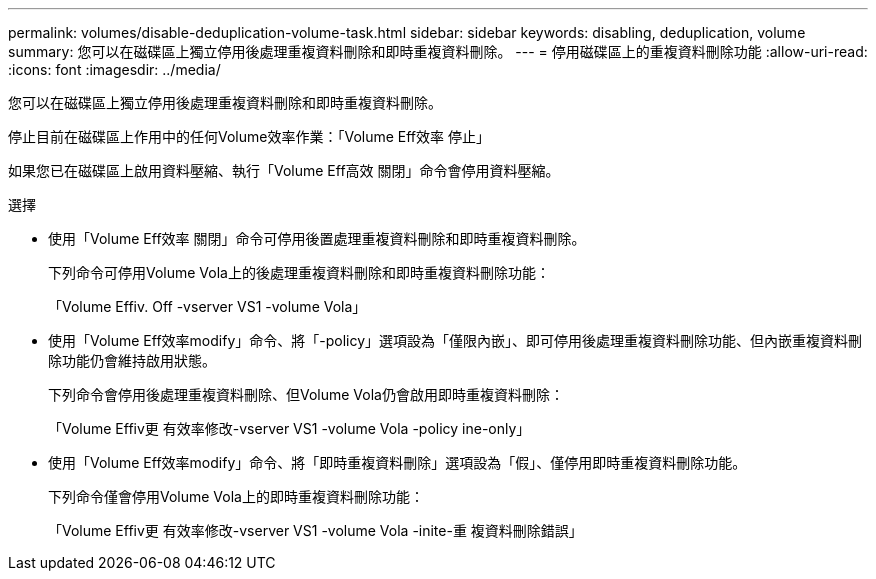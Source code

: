 ---
permalink: volumes/disable-deduplication-volume-task.html 
sidebar: sidebar 
keywords: disabling, deduplication, volume 
summary: 您可以在磁碟區上獨立停用後處理重複資料刪除和即時重複資料刪除。 
---
= 停用磁碟區上的重複資料刪除功能
:allow-uri-read: 
:icons: font
:imagesdir: ../media/


[role="lead"]
您可以在磁碟區上獨立停用後處理重複資料刪除和即時重複資料刪除。

停止目前在磁碟區上作用中的任何Volume效率作業：「Volume Eff效率 停止」

如果您已在磁碟區上啟用資料壓縮、執行「Volume Eff高效 關閉」命令會停用資料壓縮。

.選擇
* 使用「Volume Eff效率 關閉」命令可停用後置處理重複資料刪除和即時重複資料刪除。
+
下列命令可停用Volume Vola上的後處理重複資料刪除和即時重複資料刪除功能：

+
「Volume Effiv. Off -vserver VS1 -volume Vola」

* 使用「Volume Eff效率modify」命令、將「-policy」選項設為「僅限內嵌」、即可停用後處理重複資料刪除功能、但內嵌重複資料刪除功能仍會維持啟用狀態。
+
下列命令會停用後處理重複資料刪除、但Volume Vola仍會啟用即時重複資料刪除：

+
「Volume Effiv更 有效率修改-vserver VS1 -volume Vola -policy ine-only」

* 使用「Volume Eff效率modify」命令、將「即時重複資料刪除」選項設為「假」、僅停用即時重複資料刪除功能。
+
下列命令僅會停用Volume Vola上的即時重複資料刪除功能：

+
「Volume Effiv更 有效率修改-vserver VS1 -volume Vola -inite-重 複資料刪除錯誤」


